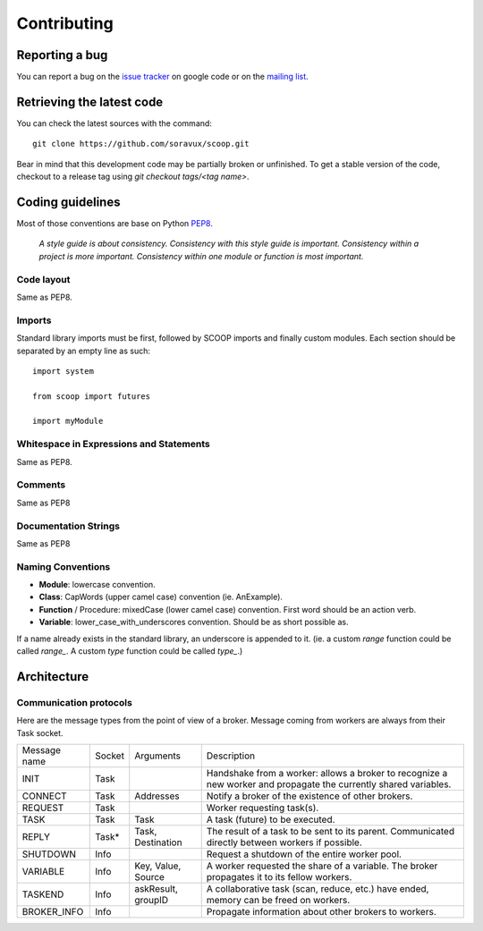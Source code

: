 Contributing
============


Reporting a bug
---------------

You can report a bug on the 
`issue tracker <https://github.com/soravux/scoop/issues>`_ on google code or
on the `mailing list <http://groups.google.com/group/scoop-users>`_.


Retrieving the latest code
--------------------------

You can check the latest sources with the command::

    git clone https://github.com/soravux/scoop.git

Bear in mind that this development code may be partially broken or unfinished.
To get a stable version of the code, checkout to a release tag using
`git checkout tags/<tag name>`.


Coding guidelines
-----------------

Most of those conventions are base on Python `PEP8 <http://www.python.org/dev/peps/pep-0008/>`_.

    *A style guide is about consistency. Consistency with this style guide is important.
    Consistency within a project is more important. Consistency within one module or 
    function is most important.*

Code layout
+++++++++++

Same as PEP8.

Imports
+++++++

Standard library imports must be first, followed by SCOOP imports and finally
custom modules. Each section should be separated by an empty line as such::

  import system
  
  from scoop import futures

  import myModule

Whitespace in Expressions and Statements
++++++++++++++++++++++++++++++++++++++++

Same as PEP8.

Comments
++++++++

Same as PEP8

Documentation Strings
+++++++++++++++++++++

Same as PEP8

Naming Conventions
++++++++++++++++++

- **Module**: lowercase convention.
- **Class**: CapWords (upper camel case) convention (ie. AnExample).
- **Function** / Procedure: mixedCase (lower camel case) convention. First
  word should be an action verb.
- **Variable**: lower_case_with_underscores convention. Should be as short 
  possible as.

If a name already exists in the standard library, an underscore is appended to
it. (ie. a custom `range` function could be called `range_`. A custom `type`
function could be called `type_`.)


Architecture
------------

Communication protocols
+++++++++++++++++++++++

Here are the message types from the point of view of a broker. Message coming from workers are always from their Task socket.

============ ====== ================== ====================
Message name Socket Arguments          Description
INIT         Task                      Handshake from a worker: allows a broker to recognize a new worker and propagate the currently shared variables.
CONNECT      Task   Addresses          Notify a broker of the existence of other brokers.
REQUEST      Task                      Worker requesting task(s).
TASK         Task   Task               A task (future) to be executed.
REPLY        Task*  Task, Destination  The result of a task to be sent to its parent. Communicated directly between workers if possible.
SHUTDOWN     Info                      Request a shutdown of the entire worker pool.
VARIABLE     Info   Key, Value, Source A worker requested the share of a variable. The broker propagates it to its fellow workers.
TASKEND      Info   askResult, groupID A collaborative task (scan, reduce, etc.) have ended, memory can be freed on workers.
BROKER_INFO  Info                      Propagate information about other brokers to workers.
============ ====== ================== ====================
